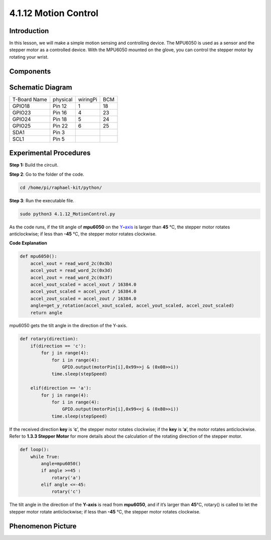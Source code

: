 4.1.12 Motion Control
~~~~~~~~~~~~~~~~~~~~

**Introduction**
-----------------

In this lesson, we will make a simple motion sensing and controlling
device. The MPU6050 is used as a sensor and the stepper motor as a
controlled device. With the MPU6050 mounted on the glove, you can
control the stepper motor by rotating your wrist.

**Components**
---------------

.. image:: media/list_Motion_Control.png
    :align: center

**Schematic Diagram**
--------------------------

============ ======== ======== ===
T-Board Name physical wiringPi BCM
GPIO18       Pin 12   1        18
GPIO23       Pin 16   4        23
GPIO24       Pin 18   5        24
GPIO25       Pin 22   6        25
SDA1         Pin 3             
SCL1         Pin 5             
============ ======== ======== ===

.. image:: media/Schematic_three_one6.png
   :align: center

**Experimental Procedures**
------------------------------

**Step 1:** Build the circuit.

.. image:: media/image251.png
   :alt: 3.1.6 Motion Control_bb
   :width: 6.84792in
   :height: 3.93194in

**Step 2**: Go to the folder of the code.

.. code-block:: python

    cd /home/pi/raphael-kit/python/

**Step 3**: Run the executable file.

.. code-block:: python

    sudo python3 4.1.12_MotionControl.py

As the code runs, if the tilt angle of **mpu6050** on the
`Y <https://cn.bing.com/dict/search?q=Y&FORM=BDVSP6&mkt=zh-cn>`__\ **-**\ `axis <https://cn.bing.com/dict/search?q=axis&FORM=BDVSP6&mkt=zh-cn>`__
is larger than **45** ℃, the stepper motor rotates anticlockwise; if
less than **-45** ℃, the stepper motor rotates clockwise.

**Code Explanation**

.. code-block:: python

    def mpu6050():
        accel_xout = read_word_2c(0x3b)
        accel_yout = read_word_2c(0x3d)
        accel_zout = read_word_2c(0x3f)
        accel_xout_scaled = accel_xout / 16384.0
        accel_yout_scaled = accel_yout / 16384.0
        accel_zout_scaled = accel_zout / 16384.0
        angle=get_y_rotation(accel_xout_scaled, accel_yout_scaled, accel_zout_scaled)
        return angle

mpu6050 gets the tilt angle in the direction of the Y-axis.

.. code-block:: python

    def rotary(direction):
        if(direction == 'c'):   
            for j in range(4):
                for i in range(4):
                    GPIO.output(motorPin[i],0x99>>j & (0x08>>i))
                time.sleep(stepSpeed)

        elif(direction == 'a'):
            for j in range(4):
                for i in range(4):
                    GPIO.output(motorPin[i],0x99<<j & (0x80>>i))
                time.sleep(stepSpeed)

If the received direction **key** is ‘\ **c**\ ’, the stepper motor
rotates clockwise; if the **key** is ‘\ **a**\ ’, the motor rotates
anticlockwise. Refer to **1.3.3 Stepper Motor** for more details about
the calculation of the rotating direction of the stepper motor.

.. code-block:: python

    def loop():
        while True:
            angle=mpu6050()
            if angle >=45 :
                rotary('a')
            elif angle <=-45:
                rotary('c')

The tilt angle in the direction of the **Y-axis** is read from
**mpu6050**, and if it’s larger than **45**\ ℃, rotary() is called to
let the stepper motor rotate anticlockwise; if less than **-45** ℃, the
stepper motor rotates clockwise.

**Phenomenon Picture**
-----------------------

.. image:: media/image252.jpeg
   :align: center